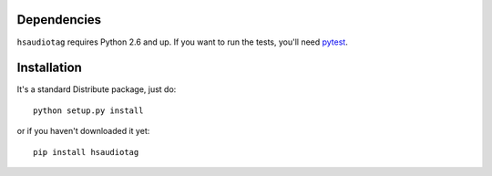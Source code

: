 Dependencies
============

``hsaudiotag`` requires Python 2.6 and up. If you want to run the tests, you'll need `pytest <http://pytest.org/>`_.

Installation
============

It's a standard Distribute package, just do::

    python setup.py install

or if you haven't downloaded it yet::

    pip install hsaudiotag